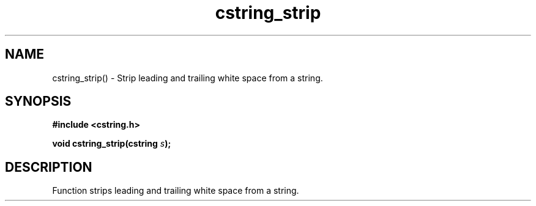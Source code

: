 .TH cstring_strip 3 2016-01-30 "" "The Meta C Library"
.SH NAME
cstring_strip() \- Strip leading and trailing white space from a string.
.SH SYNOPSIS
.B #include <cstring.h>
.sp
.BI "void cstring_strip(cstring " s ");

.SH DESCRIPTION
Function strips leading and trailing white space from a string.
